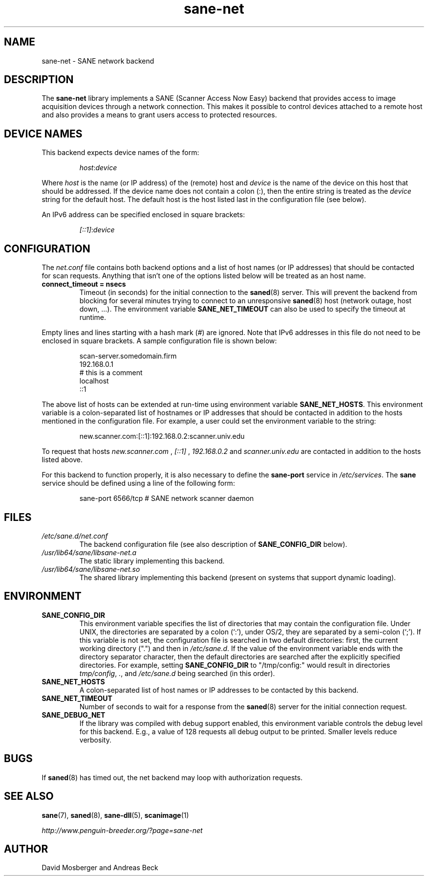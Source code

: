 .TH sane\-net 5 "14 Jul 2008" "" "SANE Scanner Access Now Easy"
.IX sane\-net
.SH NAME
sane\-net \- SANE network backend
.SH DESCRIPTION
The
.B sane\-net
library implements a SANE (Scanner Access Now Easy) backend that
provides access to image acquisition devices through a network
connection.  This makes it possible to control devices attached to a
remote host and also provides a means to grant users access to
protected resources.

.SH "DEVICE NAMES"
This backend expects device names of the form:
.PP
.RS
.IR host : device
.RE
.PP
Where
.I host
is the name (or IP address) of the (remote) host and
.I device
is the name of the device on this host that should be addressed.
If the device name does not contain a colon (:), then the entire string
is treated as the
.I device
string for the default host.  The default host is the host listed last
in the configuration file (see below).
.PP
An IPv6 address can be specified enclosed in square brackets:
.PP
.RS
.IR [::1] : device
.RE
.SH CONFIGURATION
The
.IR net.conf
file contains both backend options and a list of host names (or IP
addresses) that should be contacted for scan requests. Anything that
isn't one of the options listed below will be treated as an host name.
.PP
.TP
.B connect_timeout = nsecs
Timeout (in seconds) for the initial connection to the
.BR saned (8)
server. This will prevent the backend from blocking for several
minutes trying to connect to an unresponsive
.BR saned (8)
host (network outage, host down, ...). The environment variable
.B SANE_NET_TIMEOUT
can also be used to specify the timeout at runtime.
.PP
Empty lines and lines starting with a hash mark (#) are
ignored.  Note that IPv6 addresses in this file do not need to be enclosed
in square brackets.  A sample configuration file is shown below:
.PP
.RS
scan\-server.somedomain.firm
.br
192.168.0.1
.br
# this is a comment
.br
localhost
.br
::1
.RE
.PP
The above list of hosts can be extended at run-time using environment
variable
.BR SANE_NET_HOSTS .
This environment variable is a colon-separated list of hostnames or IP
addresses that should be contacted in addition to the hosts mentioned in
the configuration file.  For example, a user could set the environment
variable to the string:
.PP
.RS
new.scanner.com:[::1]:192.168.0.2:scanner.univ.edu
.RE
.PP
To request that hosts
.I new.scanner.com
,
.I [::1]
,
.I 192.168.0.2
and
.I scanner.univ.edu
are contacted in addition to the hosts listed above.
.PP
For this backend to function properly, it is also necessary to define the
.B sane\-port
service in
.IR /etc/services .
The
.B sane
service should be defined using a line of the following form:
.PP
.RS
sane\-port 6566/tcp # SANE network scanner daemon
.RE
.PP
.SH FILES
.TP
.I /etc/sane.d/net.conf
The backend configuration file (see also description of
.B SANE_CONFIG_DIR
below).
.TP
.I /usr/lib64/sane/libsane\-net.a
The static library implementing this backend.
.TP
.I /usr/lib64/sane/libsane\-net.so
The shared library implementing this backend (present on systems that
support dynamic loading).
.SH ENVIRONMENT
.TP
.B SANE_CONFIG_DIR
This environment variable specifies the list of directories that may
contain the configuration file.  Under UNIX, the directories are
separated by a colon (`:'), under OS/2, they are separated by a
semi-colon (`;').  If this variable is not set, the configuration file
is searched in two default directories: first, the current working
directory (".") and then in
.IR /etc/sane.d .
If the value of the
environment variable ends with the directory separator character, then
the default directories are searched after the explicitly specified
directories.  For example, setting
.B SANE_CONFIG_DIR
to "/tmp/config:" would result in directories
.IR "tmp/config" ,
.IR "." ,
and
.I "/etc/sane.d"
being searched (in this order).
.TP
.B SANE_NET_HOSTS
A colon-separated list of host names or IP addresses to be contacted by this
backend.
.TP
.B SANE_NET_TIMEOUT
Number of seconds to wait for a response from the
.BR saned (8)
server for the initial connection request.
.TP
.B SANE_DEBUG_NET
If the library was compiled with debug support enabled, this
environment variable controls the debug level for this backend.  E.g.,
a value of 128 requests all debug output to be printed.  Smaller
levels reduce verbosity.
.SH BUGS
If
.BR saned (8)
has timed out, the net backend may loop with authorization requests.

.SH "SEE ALSO"
.BR sane (7),
.BR saned (8),
.BR sane\-dll (5),
.BR scanimage (1)

.I http://www.penguin-breeder.org/?page=sane\-net
.SH AUTHOR
David Mosberger and Andreas Beck
